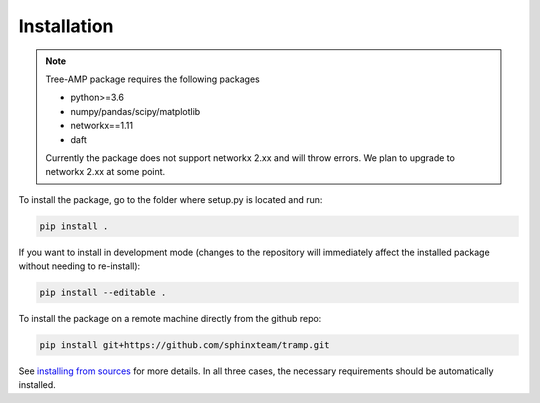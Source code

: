 Installation
------------

.. note::
    Tree-AMP package requires the following packages

    - python>=3.6
    - numpy/pandas/scipy/matplotlib
    - networkx==1.11
    - daft

    Currently the package does not support networkx 2.xx and will throw errors.
    We plan to upgrade to networkx 2.xx at some point.


To install the package, go to the folder where setup.py is located and run:

.. code-block::

    pip install .


If you want to install in development mode (changes to the repository will immediately affect the installed package without needing to re-install):

.. code-block::

    pip install --editable .

To install the package on a remote machine directly from the github repo:

.. code-block::

    pip install git+https://github.com/sphinxteam/tramp.git


See `installing from sources <https://packaging.python.org/guides/installing-using-pip-and-virtual-environments/#installing-from-source>`_ for more details.
In all three cases, the necessary requirements should be automatically installed.
